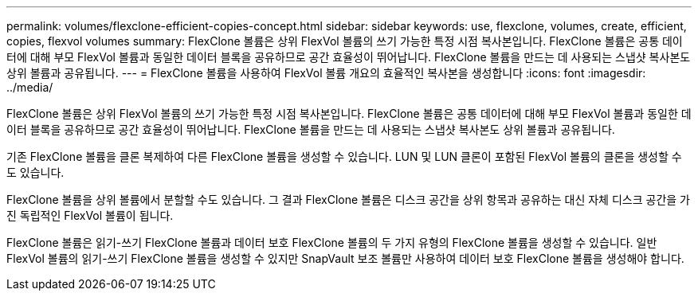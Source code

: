 ---
permalink: volumes/flexclone-efficient-copies-concept.html 
sidebar: sidebar 
keywords: use, flexclone, volumes, create, efficient, copies, flexvol volumes 
summary: FlexClone 볼륨은 상위 FlexVol 볼륨의 쓰기 가능한 특정 시점 복사본입니다. FlexClone 볼륨은 공통 데이터에 대해 부모 FlexVol 볼륨과 동일한 데이터 블록을 공유하므로 공간 효율성이 뛰어납니다. FlexClone 볼륨을 만드는 데 사용되는 스냅샷 복사본도 상위 볼륨과 공유됩니다. 
---
= FlexClone 볼륨을 사용하여 FlexVol 볼륨 개요의 효율적인 복사본을 생성합니다
:icons: font
:imagesdir: ../media/


[role="lead"]
FlexClone 볼륨은 상위 FlexVol 볼륨의 쓰기 가능한 특정 시점 복사본입니다. FlexClone 볼륨은 공통 데이터에 대해 부모 FlexVol 볼륨과 동일한 데이터 블록을 공유하므로 공간 효율성이 뛰어납니다. FlexClone 볼륨을 만드는 데 사용되는 스냅샷 복사본도 상위 볼륨과 공유됩니다.

기존 FlexClone 볼륨을 클론 복제하여 다른 FlexClone 볼륨을 생성할 수 있습니다. LUN 및 LUN 클론이 포함된 FlexVol 볼륨의 클론을 생성할 수도 있습니다.

FlexClone 볼륨을 상위 볼륨에서 분할할 수도 있습니다. 그 결과 FlexClone 볼륨은 디스크 공간을 상위 항목과 공유하는 대신 자체 디스크 공간을 가진 독립적인 FlexVol 볼륨이 됩니다.

FlexClone 볼륨은 읽기-쓰기 FlexClone 볼륨과 데이터 보호 FlexClone 볼륨의 두 가지 유형의 FlexClone 볼륨을 생성할 수 있습니다. 일반 FlexVol 볼륨의 읽기-쓰기 FlexClone 볼륨을 생성할 수 있지만 SnapVault 보조 볼륨만 사용하여 데이터 보호 FlexClone 볼륨을 생성해야 합니다.
